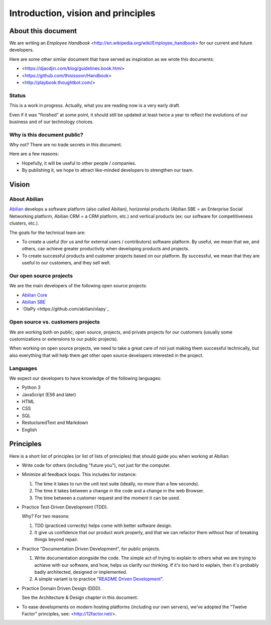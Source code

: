Introduction, vision and principles
===================================

About this document
-------------------

We are writing an `Employee Handbook` <http://en.wikipedia.org/wiki/Employee_handbook> for our current and future developers.

Here are some other similar document that have served as inspiration as we wrote this documents:

- <https://djaodjin.com/blog/guidelines.book.html>
- <https://github.com/thisissoon/Handbook>
- <http://playbook.thoughtbot.com/>

Status
~~~~~~

This is a work in progress. Actually, what you are reading now is a very early draft.

Even if it was "finished" at some point, it should still be updated at least twice a year to reflect the evolutions of our business and of our technology choices.

Why is this document public?
~~~~~~~~~~~~~~~~~~~~~~~~~~~~

Why not? There are no trade secrets in this document.

Here are a few reasons:

- Hopefully, it will be useful to other people / companies.
- By publishing it, we hope to attract like-minded developers to strengthen our team.


Vision
------

About Abilian
~~~~~~~~~~~~~

`Abilian <http://www.abilian.com>`_ develops a software platform (also called Abilian), horizontal products (Abilian SBE = an Enterprise Social Networking platform, Abilian CRM = a CRM platform, etc.) and vertical products (ex: our software for competitiveness clusters, etc.).

The goals for the technical team are:

- To create a useful (for us and for external users / contributors) software platform. By useful, we mean that we, and others, can achieve greater productivity when developing products and projects.

- To create successful products and customer projects based on our platform. By successful, we mean that they are useful to our customers, and they sell well.


.. The perfect developer
   ~~~~~~~~~~~~~~~~~~~~~


Our open source projects
~~~~~~~~~~~~~~~~~~~~~~~~

We are the main developers of the following open source projects:

- `Abilian Core <https://github.com/abilian/abilian-core>`_
- `Abilian SBE <https://github.com/abilian/abilian-sbe>`_
- `OlaPy <https://github.com/abilian/olapy`_


Open source vs. customers projects
~~~~~~~~~~~~~~~~~~~~~~~~~~~~~~~~~~

We are working both on public, open source, projects, and private projects for our customers (usually some customizations or extensions to our public projects).

When working on open source projects, we need to take a great care of not just making them successful technically, but also everything that will help them get other open source developers interested in the project.


Languages
~~~~~~~~~

We expect our developers to have knowledge of the following languages:

- Python 3
- JavaScript (ES6 and later)
- HTML
- CSS
- SQL
- RestucturedText and Markdown
- English


Principles
----------

Here is a short list of principles (or list of lists of principles) that should guide you when working at Abilian:

- Write code for others (including "future you"), not just for the computer.

- Minimize all feedback loops. This includes for instance:

  1. The time it takes to run the unit test suite (ideally, no more than a few seconds).
  2. The time it takes between a change in the code and a change in the web Browser.
  3. The time between a customer request and the moment it can be used.

- Practice Test-Driven Development (TDD).

  Why? For two reasons: 

  1. TDD (practiced correctly) helps come with better software design.
  2. It give us confidence that our product work properly, and that we can refactor them without fear of breaking things beyond repair.

- Practice "Documentation Driven Development", for public projects.

  1. Write documentation alongside the code. The simple act of trying to explain to others what we are trying to achieve with our software, and how, helps us clarify our thinking. If it's too hard to explain, then it's probably badly architected, designed or implemented.

  2. A simple variant is to practice "`README Driven Development <http://tom.preston-werner.com/2010/08/23/readme-driven-development.html>`_".

- Practice Domain Driven Design (DDD).

  See the Architecture & Design chapter in this document.

- To ease developments on modern hosting platforms (including our own servers), we've adopted the "Twelve Factor" principles, see: <http://12factor.net/>.

